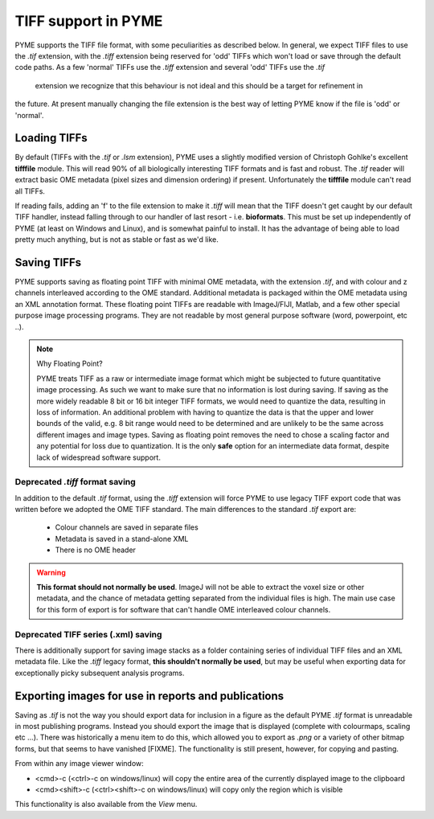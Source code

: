 TIFF support in PYME
====================

PYME supports the TIFF file format, with some peculiarities as described below. In general, we expect TIFF files to
use the `.tif` extension, with the `.tiff` extension being reserved for 'odd' TIFFs which won't load or save through
the default code paths. As a few 'normal' TIFFs use the `.tiff` extension and several 'odd' TIFFs use the `.tif`
 extension we recognize that this behaviour is not ideal and this should be a target for refinement in
the future. At present manually changing the file extension is the best way of letting PYME know if the file is 'odd'
or 'normal'.

Loading TIFFs
-------------

By default (TIFFs with the `.tif` or `.lsm` extension), PYME uses a slightly modified version of Christoph Gohlke's excellent
**tifffile** module. This will read 90% of all biologically interesting TIFF formats and is fast and robust. The `.tif`
reader will extract basic OME metadata (pixel sizes and dimension ordering) if present. Unfortunately the **tifffile**
module can't read all TIFFs.

If reading fails, adding an 'f' to the file extension to make it `.tiff` will mean that the TIFF doesn't get caught by
our default TIFF handler, instead falling through to our handler of last resort - i.e. **bioformats**. This must be
set up independently of PYME (at least on Windows and Linux), and is somewhat painful to install. It has the advantage
of being able to load pretty much anything, but is not as stable or fast as we'd like.

Saving TIFFs
------------

PYME supports saving as floating point TIFF with minimal OME metadata, with the extension `.tif`, and with colour
and z channels interleaved according to the OME standard. Additional metadata is packaged within the OME
metadata using an XML annotation format. These floating point TIFFs are readable with ImageJ/FIJI, Matlab, and a few other
special purpose image processing programs. They are not readable by most general purpose software (word, powerpoint,
etc ..).

.. note:: Why Floating Point?

    PYME treats TIFF as a raw or intermediate image format which might be subjected to future quantitative image
    processing. As such we want to make sure that no information is lost during saving. If saving as the more widely
    readable 8 bit or 16 bit integer TIFF formats, we would need to quantize the data, resulting in loss of
    information. An additional problem with having to quantize the data is that the upper and lower bounds of
    the valid, e.g. 8 bit range would need to be determined and are unlikely to be the same across different images
    and image types. Saving as floating point removes the need to chose a scaling factor and any potential for loss
    due to quantization. It is the only **safe** option for an intermediate data format, despite lack of widespread
    software support.

Deprecated `.tiff` format saving
********************************

In addition to the default `.tif` format, using the `.tiff` extension will force PYME to use legacy TIFF export
code that was written before we adopted the OME TIFF standard. The main differences to the standard `.tif` export
are:

    * Colour channels are saved in separate files
    * Metadata is saved in a stand-alone XML
    * There is no OME header

.. warning::

    **This format should not normally be used**. ImageJ will not be able to extract the voxel size or other metadata,
    and the chance of metadata getting separated from the individual files is high. The main use case for this form
    of export is for software that can't handle OME interleaved colour channels.


Deprecated TIFF series (.xml) saving
************************************

There is additionally support for saving image stacks as a folder containing series of individual TIFF files and
an XML metadata file. Like the `.tiff` legacy format, **this shouldn't normally be used**, but may be useful when
exporting data for exceptionally picky subsequent analysis programs.

Exporting images for use in reports and publications
----------------------------------------------------

Saving as `.tif` is not the way you should export data for inclusion in a figure as the default PYME `.tif` format
is unreadable in most publishing programs. Instead you should export the image that is displayed (complete with
colourmaps, scaling etc ...). There was historically a menu item to do this, which allowed you to export as `.png` or
a variety of other bitmap forms, but that seems to have vanished [FIXME]. The functionality is still present,
however, for copying and pasting.

From within any image viewer window:

* <cmd>-c (<ctrl>-c on windows/linux)  will copy the entire area of the currently displayed image to the clipboard
* <cmd><shift>-c (<ctrl><shift>-c on windows/linux) will copy only the region which is visible

This functionality is also available from the *View* menu.